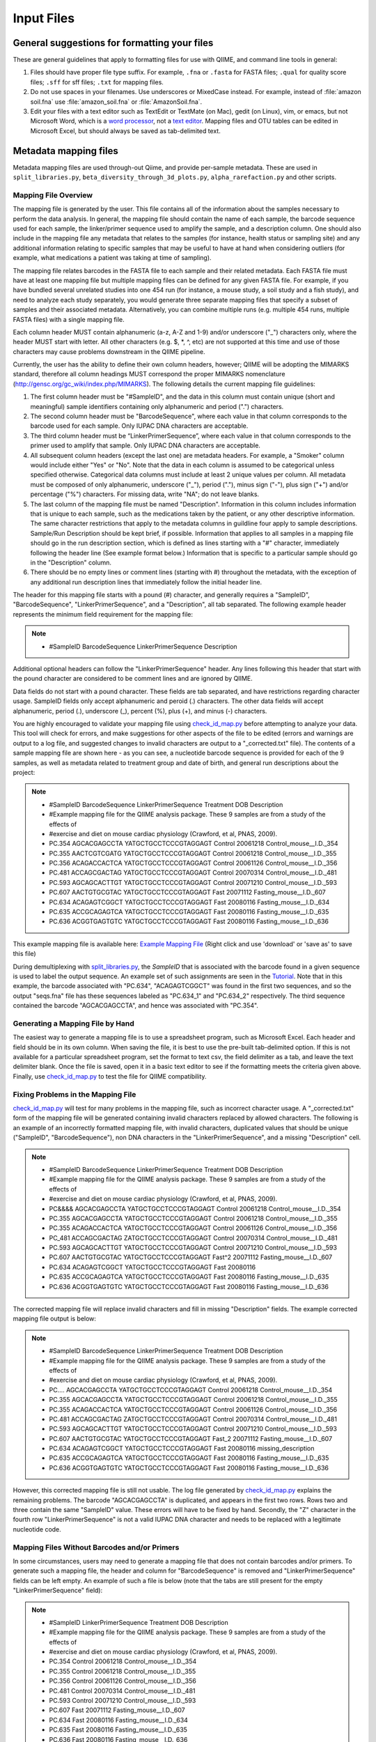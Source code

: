 .. _essential_files:

===========
Input Files
===========

General suggestions for formatting your files
^^^^^^^^^^^^^^^^^^^^^^^^^^^^^^^^^^^^^^^^^^^^^

These are general guidelines that apply to formatting files for use with QIIME, and command line tools in general:

1. Files should have proper file type suffix. For example, ``.fna`` or ``.fasta`` for FASTA files; ``.qual`` for quality score files; ``.sff`` for sff files; ``.txt`` for mapping files.
2. Do not use spaces in your filenames. Use underscores or MixedCase instead. For example, instead of :file:`amazon soil.fna` use :file:`amazon_soil.fna` or :file:`AmazonSoil.fna`.
3. Edit your files with a text editor such as TextEdit or TextMate (on Mac), gedit (on Linux), vim, or emacs, but not Microsoft Word, which is a `word processor <http://en.wikipedia.org/wiki/Word_processor>`_, not a `text editor <http://en.wikipedia.org/wiki/Text_editor>`_. Mapping files and OTU tables can be edited in Microsoft Excel, but should always be saved as tab-delimited text.



Metadata mapping files
^^^^^^^^^^^^^^^^^^^^^^

Metadata mapping files are used through-out Qiime, and provide per-sample metadata. These are used in ``split_libraries.py``, ``beta_diversity_through_3d_plots.py``, ``alpha_rarefaction.py`` and other scripts.

Mapping File Overview
+++++++++++++++++++++

The mapping file is generated by the user. This file contains all of the information about the samples necessary to perform the data analysis. In general, the mapping file should contain the name of each sample, the barcode sequence used for each sample, the linker/primer sequence used to amplify the sample, and a description column. One should also include in the mapping file any metadata that relates to the samples (for instance, health status or sampling site) and any additional information relating to specific samples that may be useful to have at hand when considering outliers (for example, what medications a patient was taking at time of sampling).

The mapping file relates barcodes in the FASTA file to each sample and their related metadata. Each FASTA file must have at least one mapping file but multiple mapping files can be defined for any given FASTA file. For example, if you have bundled several unrelated studies into one 454 run (for instance, a mouse study, a soil study and a fish study), and need to analyze each study separately, you would generate three separate mapping files that specify a subset of samples and their associated metadata. Alternatively, you can combine multiple runs (e.g. multiple 454 runs, multiple FASTA files) with a single mapping file.

Each column header MUST contain alphanumeric (a-z, A-Z and 1-9) and/or underscore ("_") characters only, where the header MUST start with letter. All other characters (e.g. $, \*, \^, etc) are not supported at this time and use of those characters may cause problems downstream in the QIIME pipeline. 

Currently, the user has the ability to define their own column headers, however; QIIME will be adopting the MIMARKS standard, therefore all column headings MUST correspond the proper MIMARKS nomenclature (http://gensc.org/gc_wiki/index.php/MIMARKS). The following details the current mapping file guidelines:

1. The first column header must be "#SampleID", and the data in this column must contain unique (short and meaningful) sample identifiers containing only alphanumeric and period (".") characters.
2. The second column header must be "BarcodeSequence", where each value in that column corresponds to the barcode used for each sample.  Only IUPAC DNA characters are acceptable.
3. The third column header must be “LinkerPrimerSequence”, where each value in that column corresponds to the primer used to amplify that sample.  Only IUPAC DNA characters are acceptable.
4. All subsequent column headers (except the last one) are metadata headers. For example, a "Smoker" column would include either "Yes" or "No". Note that the data in each column is assumed to be categorical unless specified otherwise. Categorical data columns must include at least 2 unique values per column. All metadata must be composed of only alphanumeric, underscore ("_"), period ("."), minus sign ("-"), plus sign ("+") and/or percentage ("%") characters. For missing data, write "NA"; do not leave blanks.
5. The last column of the mapping file must be named "Description". Information in this column includes information that is unique to each sample, such as the medications taken by the patient, or any other descriptive information. The same character restrictions that apply to the metadata columns in guildline four apply to sample descriptions.  Sample/Run Description should be kept brief, if possible. Information that applies to all samples in a mapping file should go in the run description section, which is defined as lines starting with a "#" character, immediately following the header line (See example format below.) Information that is specific to a particular sample should go in the "Description" column.
6. There should be no empty lines or comment lines (starting with #) throughout the metadata, with the exception of any additional run description lines that immediately follow the initial header line.

The header for this mapping file starts with a pound (#) character, and generally requires a "SampleID", "BarcodeSequence", "LinkerPrimerSequence", and a "Description", all tab separated.  The following example header represents the minimum field requirement for the mapping file:

.. note::

   * #SampleID	BarcodeSequence LinkerPrimerSequence	Description

Additional optional headers can follow the "LinkerPrimerSequence" header.  Any lines following this header that start with the pound character are considered to be comment lines and are ignored by QIIME.

Data fields do not start with a pound character.  These fields are tab separated, and have restrictions regarding character usage.  SampleID fields only accept alphanumeric and peroid (.) characters.  The other data fields will accept alphanumeric, period (.), underscore (_), percent (%), plus (+), and minus (-) characters.

You are highly encouraged to validate your mapping file using `check_id_map.py <../scripts/check_id_map.html>`_ before attempting to analyze your data. This tool will check for errors, and make suggestions for other aspects of the file to be edited (errors and warnings are output to a log file, and suggested changes to invalid characters are output to a "_corrected.txt" file).  The contents of a sample mapping file are shown here - as you can see, a nucleotide barcode sequence is provided for each of the 9 samples, as well as metadata related to treatment group and date of birth, and general run descriptions about the project:

.. note::
    
   * #SampleID	BarcodeSequence LinkerPrimerSequence	Treatment	DOB	Description
   * #Example mapping file for the QIIME analysis package. These 9 samples are from a study of the effects of
   * #exercise and diet on mouse cardiac physiology (Crawford, et al, PNAS, 2009).
   * PC.354	AGCACGAGCCTA	YATGCTGCCTCCCGTAGGAGT	Control	20061218	Control_mouse__I.D._354
   * PC.355	AACTCGTCGATG	YATGCTGCCTCCCGTAGGAGT	Control	20061218	Control_mouse__I.D._355
   * PC.356	ACAGACCACTCA	YATGCTGCCTCCCGTAGGAGT	Control	20061126	Control_mouse__I.D._356
   * PC.481	ACCAGCGACTAG	YATGCTGCCTCCCGTAGGAGT	Control	20070314	Control_mouse__I.D._481
   * PC.593	AGCAGCACTTGT	YATGCTGCCTCCCGTAGGAGT	Control	20071210	Control_mouse__I.D._593
   * PC.607	AACTGTGCGTAC	YATGCTGCCTCCCGTAGGAGT	Fast	20071112	Fasting_mouse__I.D._607
   * PC.634	ACAGAGTCGGCT	YATGCTGCCTCCCGTAGGAGT	Fast	20080116	Fasting_mouse__I.D._634
   * PC.635	ACCGCAGAGTCA	YATGCTGCCTCCCGTAGGAGT	Fast	20080116	Fasting_mouse__I.D._635
   * PC.636	ACGGTGAGTGTC	YATGCTGCCTCCCGTAGGAGT	Fast	20080116	Fasting_mouse__I.D._636

This example mapping file is available here: `Example Mapping File <../_static/Examples/File_Formats/Example_Mapping_File.txt>`_ (Right click and use 'download' or 'save as' to save this file)

During demultiplexing with `split_libraries.py <../scripts/split_libraries.html>`_, the `SampleID` that is associated with the barcode found in a given sequence is used to label the output sequence.  An example set of such assignments are seen in the `Tutorial <../tutorials/tutorial.html#assign-samples-to-multiplex-reads>`_.  Note that in this example, the barcode associated with "PC.634", "ACAGAGTCGGCT" was found in the first two sequences, and so the output "seqs.fna" file has these sequences labeled as "PC.634_1" and "PC.634_2" respectively.  The third sequence contained the barcode "AGCACGAGCCTA", and hence was associated with "PC.354".

Generating a Mapping File by Hand
+++++++++++++++++++++++++++++++++

The easiest way to generate a mapping file is to use a spreadsheet program, such as Microsoft Excel.  Each header and field should be in its own column.  When saving the file, it is best to use the pre-built tab-delimited option.  If this is not available for a particular spreadsheet program, set the format to text csv, the field delimiter as a tab, and leave the text delimiter blank.  Once the file is saved, open it in a basic text editor to see if the formatting meets the criteria given above.  Finally, use `check_id_map.py <../scripts/check_id_map.html>`_ to test the file for QIIME compatibility.

Fixing Problems in the Mapping File
+++++++++++++++++++++++++++++++++++

`check_id_map.py <../scripts/check_id_map.html>`_ will test for many problems in the mapping file, such as incorrect character usage.  A "_corrected.txt" form of the mapping file will be generated containing invalid characters replaced by allowed characters.  The following is an example of an incorrectly formatted mapping file, with invalid characters, duplicated values that should be unique ("SampleID", "BarcodeSequence"), non DNA characters in the "LinkerPrimerSequence", and a missing "Description" cell.

.. note::

   * #SampleID	BarcodeSequence LinkerPrimerSequence	Treatment	DOB	Description
   * #Example mapping file for the QIIME analysis package. These 9 samples are from a study of the effects of
   * #exercise and diet on mouse cardiac physiology (Crawford, et al, PNAS, 2009).
   * PC&&&&	AGCACGAGCCTA	YATGCTGCCTCCCGTAGGAGT	Control	20061218	Control_mouse__I.D._354
   * PC.355	AGCACGAGCCTA	YATGCTGCCTCCCGTAGGAGT	Control	20061218	Control_mouse__I.D._355
   * PC.355	ACAGACCACTCA	YATGCTGCCTCCCGTAGGAGT	Control	20061126	Control_mouse__I.D._356
   * PC_481	ACCAGCGACTAG	ZATGCTGCCTCCCGTAGGAGT	Control	20070314	Control_mouse__I.D._481
   * PC.593	AGCAGCACTTGT	YATGCTGCCTCCCGTAGGAGT	Control	20071210	Control_mouse__I.D._593
   * PC.607	AACTGTGCGTAC	YATGCTGCCTCCCGTAGGAGT	Fast^2	20071112	Fasting_mouse__I.D._607
   * PC.634	ACAGAGTCGGCT	YATGCTGCCTCCCGTAGGAGT	Fast	20080116	
   * PC.635	ACCGCAGAGTCA	YATGCTGCCTCCCGTAGGAGT	Fast	20080116	Fasting_mouse__I.D._635
   * PC.636	ACGGTGAGTGTC	YATGCTGCCTCCCGTAGGAGT	Fast	20080116	Fasting_mouse__I.D._636

The corrected mapping file will replace invalid characters and fill in missing "Description" fields.  The example corrected mapping file output is below:

.. note::

   * #SampleID	BarcodeSequence	LinkerPrimerSequence	Treatment	DOB	Description
   * #Example mapping file for the QIIME analysis package. These 9 samples are from a study of the effects of
   * #exercise and diet on mouse cardiac physiology (Crawford, et al, PNAS, 2009).
   * PC....	AGCACGAGCCTA	YATGCTGCCTCCCGTAGGAGT	Control	20061218	Control_mouse__I.D._354
   * PC.355	AGCACGAGCCTA	YATGCTGCCTCCCGTAGGAGT	Control	20061218	Control_mouse__I.D._355
   * PC.355	ACAGACCACTCA	YATGCTGCCTCCCGTAGGAGT	Control	20061126	Control_mouse__I.D._356
   * PC.481	ACCAGCGACTAG	ZATGCTGCCTCCCGTAGGAGT	Control	20070314	Control_mouse__I.D._481
   * PC.593	AGCAGCACTTGT	YATGCTGCCTCCCGTAGGAGT	Control	20071210	Control_mouse__I.D._593
   * PC.607	AACTGTGCGTAC	YATGCTGCCTCCCGTAGGAGT	Fast_2	20071112	Fasting_mouse__I.D._607
   * PC.634	ACAGAGTCGGCT	YATGCTGCCTCCCGTAGGAGT	Fast	20080116	missing_description
   * PC.635	ACCGCAGAGTCA	YATGCTGCCTCCCGTAGGAGT	Fast	20080116	Fasting_mouse__I.D._635
   * PC.636	ACGGTGAGTGTC	YATGCTGCCTCCCGTAGGAGT	Fast	20080116	Fasting_mouse__I.D._636

However, this corrected mapping file is still not usable.  The log file generated by `check_id_map.py <../scripts/check_id_map.html>`_ explains the remaining problems.  The barcode "AGCACGAGCCTA" is duplicated, and appears in the first two rows.  Rows two and three contain the same "SampleID" value.  These errors will have to be fixed by hand.  Secondly, the "Z" character in the fourth row "LinkerPrimerSequence" is not a valid IUPAC DNA character and needs to be replaced with a legitimate nucleotide code.

Mapping Files Without Barcodes and/or Primers
+++++++++++++++++++++++++++++++++++++++++++++

In some circumstances, users may need to generate a mapping file that does not contain barcodes and/or primers.  To generate such a mapping file, the header and column for "BarcodeSequence" is removed and "LinkerPrimerSequence" fields can be left empty.  An example of such a file is below (note that the tabs are still present for the empty "LinkerPrimerSequence" field):

.. note::

   * #SampleID	LinkerPrimerSequence	Treatment DOB	Description
   * #Example mapping file for the QIIME analysis package. These 9 samples are from a study of the effects of
   * #exercise and diet on mouse cardiac physiology (Crawford, et al, PNAS, 2009).
   * PC.354		Control	20061218	Control_mouse__I.D._354
   * PC.355		Control	20061218	Control_mouse__I.D._355
   * PC.356		Control	20061126	Control_mouse__I.D._356
   * PC.481		Control	20070314	Control_mouse__I.D._481
   * PC.593		Control	20071210	Control_mouse__I.D._593
   * PC.607		Fast	20071112	Fasting_mouse__I.D._607
   * PC.634		Fast	20080116	Fasting_mouse__I.D._634
   * PC.635		Fast	20080116	Fasting_mouse__I.D._635
   * PC.636		Fast	20080116	Fasting_mouse__I.D._636

To validate such a mapping file, the user will need to disable barcode and primer testing with the -p and -b parameters:

::

	check_id_map.py -m <mapping_filepath> -o check_id_output/ -p -b




Demultiplexed sequences
^^^^^^^^^^^^^^^^^^^^^^^


Post- split_libraries FASTA File Overview
+++++++++++++++++++++++++++++++++++++++++

When performing a typical workflow, it is not necessary for users to put together the specially formatted post-splitlibraries FASTA file.  Thus, this section is primarily useful for users who would like to use the downstream capabilities of QIIME without running split_libraries.py.   For a description of the essential files for the typical workflow see their description in the QIIME `Tutorial <../tutorials/tutorial.html>`_.

The purpose of the post-split_libraries FASTA is to relate each sequence to the sample from which it came, while also recording information about the original and error-corrected barcodes from which this inference was made.


Here is an example of the post-split libraries FASTA file format:


.. note::

   * >PC.634_1 FLP3FBN01ELBSX orig_bc=ACAGAGTCGGCT new_bc=ACAGAGTCGGCT bc_diffs=0
   * CTGGGCCGTGTCTCAGTCCCAATGTGGCCGTTTACCCTCTCAGGCCGGCTACGCATCATCGCCTTGGTGGGCCGTT
   * >PC.634_2 FLP3FBN01EG8AX orig_bc=ACAGAGTCGGCT new_bc=ACAGAGTCGGCT bc_diffs=0
   * TTGGACCGTGTCTCAGTTCCAATGTGGGGGCCTTCCTCTCAGAACCCCTATCCATCGAAGGCTTGGTGGGCCGTTA
   * >PC.354_3 FLP3FBN01EEWKD orig_bc=AGCACGAGCCTA new_bc=AGCACGAGCCTA bc_diffs=0
   * TTGGGCCGTGTCTCAGTCCCAATGTGGCCGATCAGTCTCTTAACTCGGCTATGCATCATTGCCTTGGTAAGCCGTT
   * >PC.481_4 FLP3FBN01DEHK3 orig_bc=ACCAGCGACTAG new_bc=ACCAGCGACTAG bc_diffs=0
   * CTGGGCCGTGTCTCAGTCCCAATGTGGCCGTTCAACCTCTCAGTCCGGCTACTGATCGTCGACTTGGTGAGCCGTT

An example of the post-split_libraries FASTA  file is available here: `Example Post Split Libraries Sequence File <../_static/Examples/File_Formats/example_fasta_after_split_libraries.fna>`_ 

(Right click and use 'download' or 'save as' to save this file.  In general it is preferable to download these files directly rather than opening them in your browser and then cutting and pasting the text into a word-processor such as Microsoft Word or OpenOffice, as these programs often silently introduce small but important changes in the file format.)

The post-split libraries FASTA file is a typical FASTA file, with a few special fields in the label line.

The important things to notice about the format are:

.. note::
   * 1)  The file is a FASTA file, with sequences in the single line format.  That is, sequences are not broken up into multiple lines of a particular length, but instead the entire sequence occupies a single line.
   * 2)  The label line is separated by spaces and has five fields.   In order, those fields are:  the sample id of the sample that the sequence came from (e.g. PC.634_1), the unique sequence id (e.g. FLP3FBN01ELBSX), the original barcode (e.g. orig_bc=ACAGAGTCGGCT), the new barcode after error-correction (e.g. new_bc=ACAGAGTCGGCT), and the number of positions that differ between the original and new barcode (e.g. bc_diffs=0).
   * 3)  Note that the first two fields (the sample id and sequence id) don't require anything ahead of the ids, the last three (orig_bc, new_bc, and bc_diffs) require the name of the field and an equals sign immediately ahead of the value (e.g. 'bc_diffs=0' not 'bc_diffs = 0' or just '0') 


Handling Already Demultiplexed Samples
++++++++++++++++++++++++++++++++++++++

Demultiplexed sequence files are passed to ``pick_otus.py``, and used when skipping the ``split_libraries.py`` step when your sequences are already demultiplexed.  In order for the downstream modules of QIIME to associate sequences with particular samples, these demultiplexed sequences need to be labeled in such a way that the SampleID (see `mapping file format <file_formats.html#mapping-file-overview>`_) and sequence number are incorporated into the fasta label.

For instance, if the following fasta sequence:

.. note::
   * >FLP3FBN01ELBSX length=250 xy=1766_0111 region=1 run=R_2008_12_09_13_51_01_
   * GCAGAGTCGGCTCATGCTGCCTCCCGTAGGAGTCTGGGCCGTGTCTCAGTCCCAATGTGGCCGTTTACCCTCTCAGGCCGGCTACGCATCATCGCCTTGGTGGGC


was the first sequence in the fasta file, and it was associated with the sample PC.634, the demultiplexed sequence should be listed as so (note that the barcode and primer are removed from the sequence):

.. note::
   * >PC.634_1 FLP3FBN01ELBSX orig_bc=ACAGAGTCGGCT new_bc=ACAGAGTCGGCT bc_diffs=0
   * CTGGGCCGTGTCTCAGTCCCAATGTGGCCGTTTACCCTCTCAGGCCGGCTACGCATCATCGCCTTGGTGGGC

.. _otu-table-format:

OTU table
^^^^^^^^^^

OTU tables are sample x observation matrices, and are central to a lot of downstream analysis in QIIME. These are generated by ``pick_otus_through_otu_table.py`` but can also be generated externally from QIIME (e.g., exported from MG-RAST for metagenomic analysis with QIIME). These are used in scripts such as ``beta_diversity_through_3d_plots.py``, ``alpha_rarefaction.py``, and ``summarize_taxa.py``.

OTU Table overview
++++++++++++++++++

The OTU table file format holds information about which OTUs are found in each
sample.   For a typical QIIME run, it is not necessary to manually construct an
OTU table, as this is done automatically from your sequences (see the QIIME `Tutorial <../tutorials/tutorial.html>`_).  However, for some applications it is useful to be able to use the
downstream capabilities of the QIIME workflow starting directly from an OTU table.

Here is an example of the OTU table file format:

.. note::
   * #Full OTU Counts
   * #OTU ID PC.354  PC.355  PC.356  PC.481  PC.593  PC.607  PC.634  PC.635  PC.636 Consensus Lineage
   * 0   0   0   0   0   0   0   0   0   1   Root;Bacteria;Actinobacteria;Actinobacteria;Coriobacteridae;Coriobacteriales;Coriobacterineae;Coriobacteriaceae
   * 1   0   0   0   1   0   0   0   0   0   Root;Bacteria;Firmicutes;"Clostridia";Clostridiales
   * 2   0   0   0   0   0   0   0   2   1   Root;Bacteria
   * 3   0   0   0   0   0   0   0   0   1   Root;Bacteria
   * 4   0   0   0   0   1   2   1   1   0   Root;Bacteria
   * 5   0   0   0   0   1   0   0   2   1   Root;Bacteria;Bacteroidetes
   * 6   0   0   2   0   0   0   0   1   0   Root;Bacteria
   * 7   0   0   0   0   0   0   0   1   0   Root;Bacteria
   * 8   0   1   2   0   9   1   1   1   3   Root;Bacteria;Bacteroidetes
   * 9   0   1   0   0   0   1   0   0   0   Root;Bacteria;Bacteroidetes
   * 10  0   0   0   0   0   0   0   0   1   Root;Bacteria;Bacteroidetes
   * 11  0   0   0   0   0   0   0   0   1   Root;Bacteria;Bacteroidetes
   * 12  0   1   0   0   0   3   1   1   0   Root;Bacteria;Bacteroidetes
   * 13  0   0   0   1   0   0   0   1   0   Root;Bacteria;Firmicutes;"Clostridia";Clostridiales
   * 14  0   0   0   0   0   0   0   0   2   Root;Bacteria;Firmicutes;"Bacilli";Bacillales;"Staphylococcaceae";Staphylococcus


An example OTU file is available here: `Example OTU Table <../_static/Examples/File_Formats/example_otu_table.txt>`_ 

(Right click and use 'download' or 'save as' to save this file.  In general it is preferable to download these files directly rather than opening them in your browser and then cutting and pasting the text into a word-processor such as Microsoft Word or OpenOffice, as these programs often silently introduce small but important changes in the file format.)

The first two lines are preceeded with the # sign and are comments. The first describes the file, and the second contains headers for each column.  Note that
these headers are separated by the tab character (this is how we can tell that ID goes with OTU rather than the first sample id, for example). 

The first column header is for the OTU id of each OTU in the table, while the next several headers map the columns back to sample ids (e.g. PC.354).   The final column labels the consensus taxonomy.

After the two comment lines, each line of data in the file contains tab-separated values for the columns.   In the case of the OTU ID column, this
is the OTU's unique identifier.  For each of the sample columns, the value represents the number of counts of that OTU in the sample.

Thus, while the example file has been abbreviated, there should in general be a
number of rows equal to the number of OTUs found in at least one sample, and a
number of columns equal to the number of samples in the analysis, plus the
initial OTU ID column, and the final Consensus Lineage column.  

ID-to-taxonomy map
^^^^^^^^^^^^^^^^^^

ID-to-taxonomy maps are pass to ``assign_taxonomy.py -m blast`` via the ``-t/--id_to_taxonomy_fp`` option with an associated fasta file passed via ``-r/--reference_seqs_fp``.

Sequence ID to Taxonomy Mapping Files
+++++++++++++++++++++++++++++++++++++

Several QIIME modules, such as `assign_taxonomy.py <../scripts/assign_taxonomy.html>`_, require a sequence ID to taxonomy mapping file when one is using a custom training sequence set or BLAST database.  ID to taxonomy mapping files are tab delimited, with the sequence ID as the first column, and a semicolon-separated taxonomy, in descending order, as the second column.  An example of an ID to taxonomy mapping file is show below:

.. note::

   * 339039	Bacteria;Proteobacteria;Alphaproteobacteria;Rhodospirillales;unclassified_Rhodospirillales
   * 199390	Bacteria;Chloroflexi;Anaerolineae;Caldilineae;Caldilineales;Caldilineacea;unclassified_Caldilineacea
   * 370251	Bacteria;Proteobacteria;Gammaproteobacteria;unclassified_Gammaproteobacteria
   * 11544	Bacteria;Actinobacteria;Actinobacteria;Actinobacteridae;Actinomycetales;unclassified_Actinomycetales
   * 460067	Unclassified
   * 256904	Bacteria
   * 286896	Bacteria;Actinobacteria;Actinobacteria;Actinobacteridae;Actinomycetales;Micrococcineae;Micrococcaceae;Kocuria
   * 127471	Bacteria;Bacteroidetes;Sphingobacteria;Sphingobacteriales;Crenotrichaceae;Terrimonas
   * 155634	Archaea;Euryarchaeota;Methanobacteria;Methanobacteriales;Methanobacteriaceae;Methanosphaera

This file can be downloaded here: `Example ID to Taxonomy Mapping File <../_static/Examples/File_Formats/Example_ID_to_Taxonomy_mapping_File.txt>`_ (Right click and use 'download' or 'save as' to save this file)

Several Greegenes (http://greengenes.lbl.gov/) sequence ID to taxonomy mapping files are available for download in this Greengenes sequences, OTU, and mapping file collection: `Greengenes OTU, sequences, and mapping files <http://greengenes.lbl.gov/Download/OTUs/gg_otus_6oct2010.zip>`_

To add taxonomy mapping to an existing sequence ID to taxonomy mapping file, open the existing taxonomy mapping file in a spreadsheet, such as Microsoft Excel.  Save new sequence IDs in the first column, and the semicolon-separated taxa in the second column (make sure there are not extra spaces, tabs, or other white space around these entries).  Save this modified mapping file with the field delimiter as a tab, and leave the text delimiter blank.  It is best to visually inspect the modified ID to taxonomy mapping file in a basic text editor to ensure that no extraneous characters or spacings were saved during this process.

Qiime parameters
^^^^^^^^^^^^^^^^

The QIIME parameters files is used to pass per-script parameters to the QIIME 'workflow' scripts. An example is provided as ``Qiime/qiime_parameters.txt``.

This file is used to give workflow script users control over the parameters to the individual scripts without having an extremely complex and hard to maintain interface to the workflow scripts. Users should copy the example ``qiime_parameters.txt`` script to the directory where they are performing their analysis, and edit the values in this file accordingly. This copy will be referred to as the user's working ``qiime_parameters.txt`` file. The parameters are defined as ``script_name:parameter_name``, followed by a tab, and then the value. For example::
	
	align_seqs:alignment_method	pynast

This indicates that the ``--alignment_method`` will be set to ``pynast`` when calling ``align_seqs.py``. To get information on what a parameter in the ``qiime_parameters.txt`` file is, you should call the script name followed by ``-h`` to access the usage information for that script. In the above example, you could call::
	
	python align_seqs.py -h

Boolean options are specified by passing ``True`` or ``False`` after the tab. For example::
	
	parallel:retain_temp_files	False
	
When a parameter is not followed by an option, that indicates that it will not be passed to the script resulting in the default value being used instead. For example::
	
	align_seqs:blast_db

This results in no ``--blast_db`` parameter being passed to ``align_seqs.py``. Alternatively, you can delete this line from your working ``qiime_parameters.txt`` file.

You can find information on the QIIME workflow scripts at:

	* `pick_otus_through_otu_table.py <../scripts/pick_otus_through_otu_table.html>`_
	* `alpha_rarefaction.py <../scripts/alpha_rarefaction.html>`_
	* `beta_diversity_through_3d_plots.py <../scripts/beta_diversity_through_3d_plots.html>`_
	* `jackknifed_beta_diversity.py <../scripts/jackknifed_beta_diversity.html>`_




